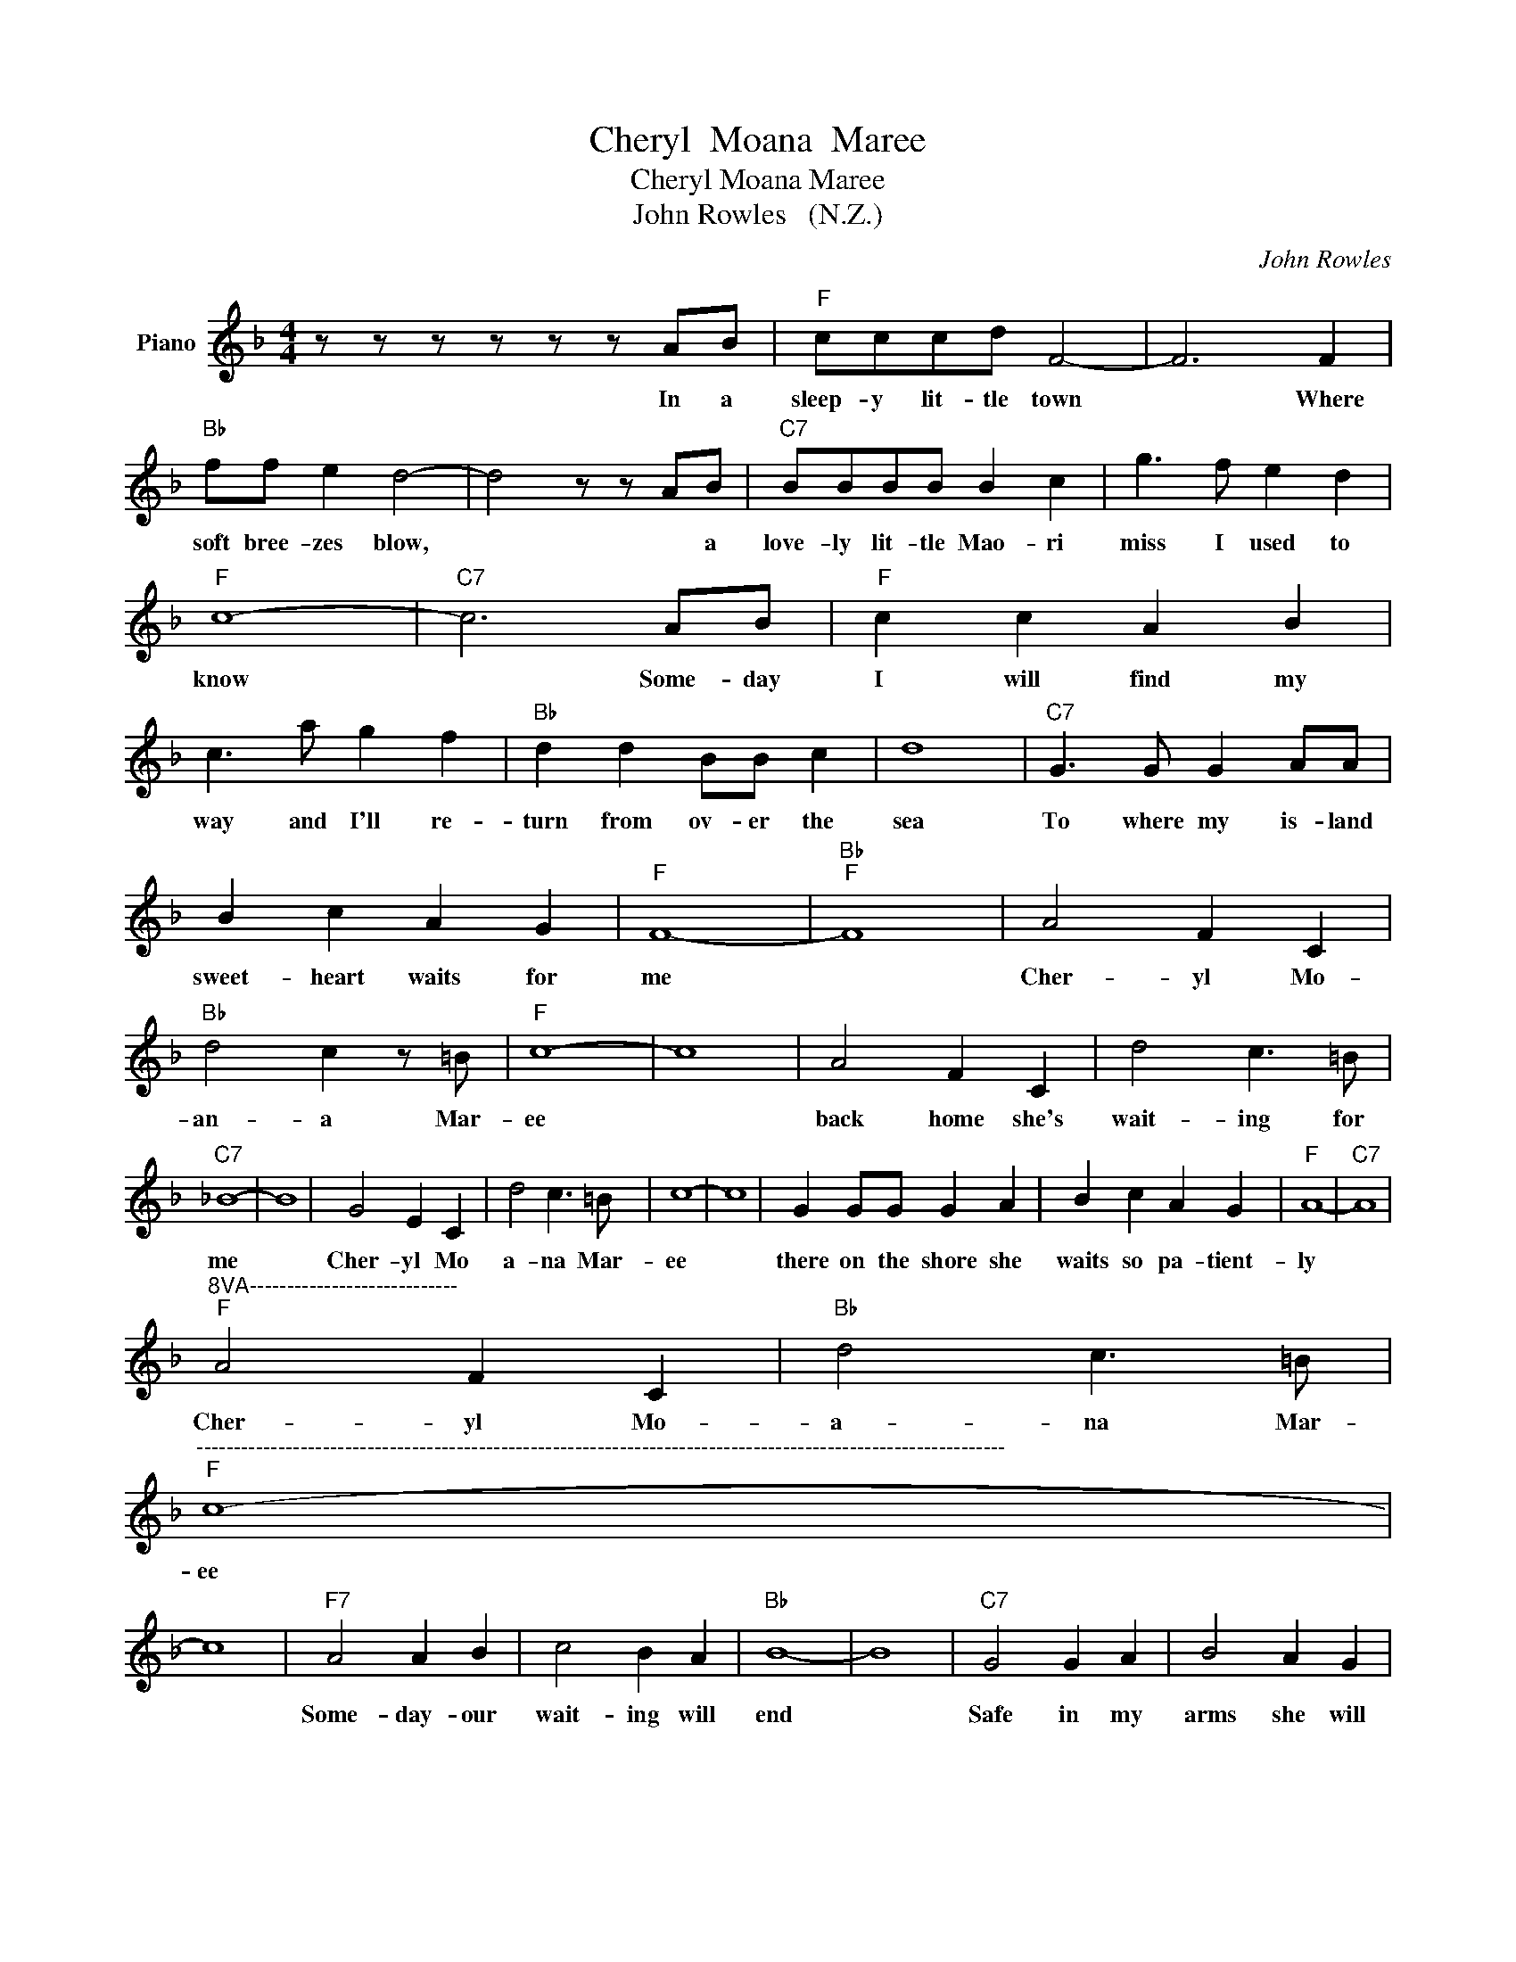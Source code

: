 X:1
T:Cheryl  Moana  Maree
T:Cheryl Moana Maree
T:John Rowles   (N.Z.)
C:John Rowles
Z:All Rights Reserved
L:1/8
M:4/4
K:F
V:1 treble nm="Piano"
%%MIDI program 0
V:1
 z z z z z z AB |"F" cccd F4- | F6 F2 |"Bb" ff e2 d4- | d4 z z AB |"C7" BBBB B2 c2 | g3 f e2 d2 | %7
w: In a|sleep- y lit- tle town|* Where|soft bree- zes blow,|* * a|love- ly lit- tle Mao- ri|miss I used to|
"F" c8- |"C7" c6 AB |"F" c2 c2 A2 B2 | c3 a g2 f2 |"Bb" d2 d2 BB c2 | d8 |"C7" G3 G G2 AA | %14
w: know|* Some- day|I will find my|way and I'll re-|turn from ov- er the|sea|To where my is- land|
 B2 c2 A2 G2 |"F" F8- |"Bb""F" F8 | A4 F2 C2 |"Bb" d4 c2 z =B |"F" c8- | c8 | A4 F2 C2 | d4 c3 =B | %23
w: sweet- heart waits for|me||Cher- yl Mo-|an- a Mar-|ee||back home she's|wait- ing for|
"C7" _B8- | B8 | G4 E2 C2 | d4 c3 =B | c8- | c8 | G2 GG G2 A2 | B2 c2 A2 G2 |"F" A8- |"C7" A8 | %33
w: me||Cher- yl Mo|a- na Mar-|ee||there on the shore she|waits so pa- tient-|ly||
"^8VA----------------------------""F" A4 F2 C2 |"Bb" d4 c3 =B | %35
w: Cher- yl Mo-|a- na Mar-|
"^-------------------------------------------------------------------------------------------------------------""F" c8- | %36
w: ee|
 c8 |"F7" A4 A2 B2 | c4 B2 A2 |"Bb" B8- | B8 |"C7" G4 G2 A2 | B4 A2 G2 | %43
w: |Some- day- our|wait- ing will|end||Safe in my|arms she will|
"^-----------------------------------------------------------------------------------------------""F" C8- | %44
w: be|
 C6 C2 |"C7" G4 G2 A2 | B2 E2 A3 G |"Bb" F8- |"F" F8 | z8 |] %50
w: * My|Cher- yl Mo-|a- * na Mar-|ee-|||

